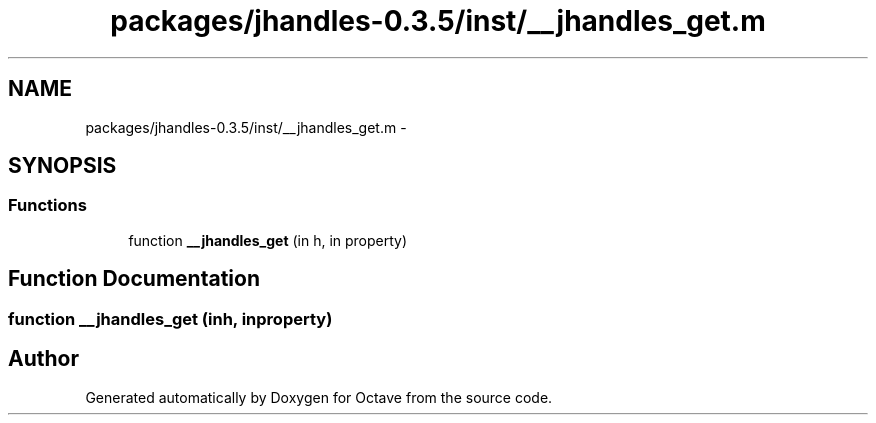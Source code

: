 .TH "packages/jhandles-0.3.5/inst/__jhandles_get.m" 3 "Tue Nov 27 2012" "Version 3.2" "Octave" \" -*- nroff -*-
.ad l
.nh
.SH NAME
packages/jhandles-0.3.5/inst/__jhandles_get.m \- 
.SH SYNOPSIS
.br
.PP
.SS "Functions"

.in +1c
.ti -1c
.RI "function \fB__jhandles_get\fP (in h, in property)"
.br
.in -1c
.SH "Function Documentation"
.PP 
.SS "function \fB__jhandles_get\fP (inh, inproperty)"
.SH "Author"
.PP 
Generated automatically by Doxygen for Octave from the source code\&.
